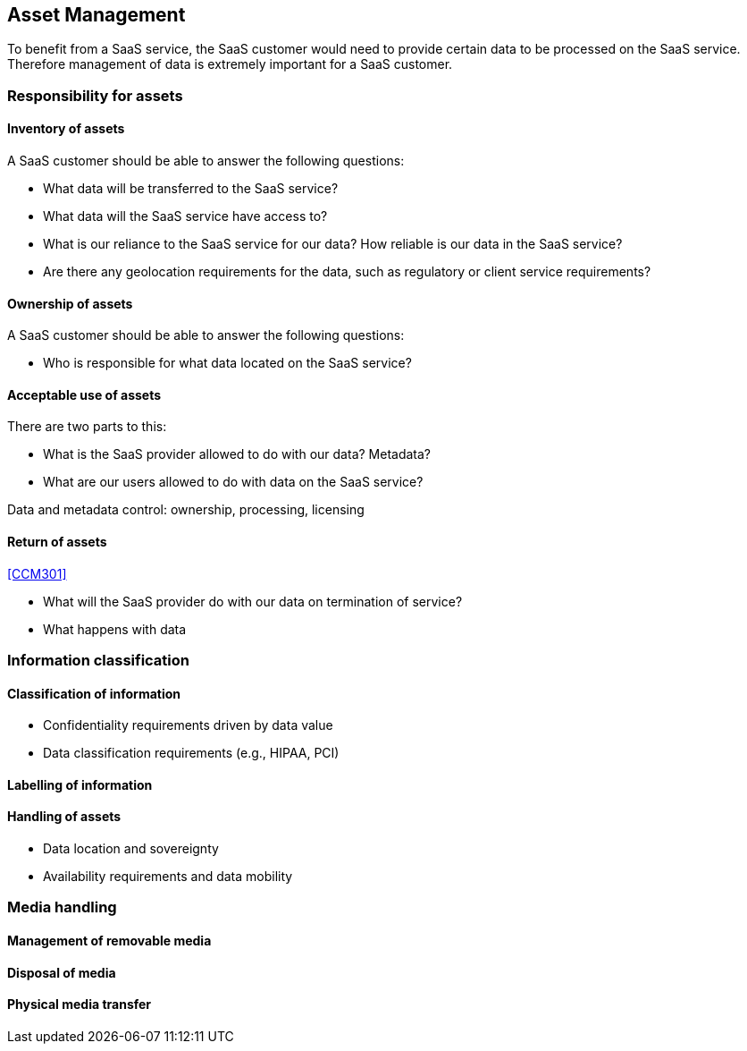 
[[asset-management]]
== Asset Management

To benefit from a SaaS service, the SaaS customer would need to provide certain data to be processed on the SaaS service. Therefore management of data is extremely important for a SaaS customer.

=== Responsibility for assets

==== Inventory of assets

A SaaS customer should be able to answer the following questions:

* What data will be transferred to the SaaS service?
* What data will the SaaS service have access to?
* What is our reliance to the SaaS service for our data? How reliable is our data in the SaaS service?
* Are there any geolocation requirements for the data, such as regulatory or client service requirements?

==== Ownership of assets

A SaaS customer should be able to answer the following questions:

* Who is responsible for what data located on the SaaS service?

==== Acceptable use of assets

There are two parts to this:

* What is the SaaS provider allowed to do with our data? Metadata?
* What are our users allowed to do with data on the SaaS service?

Data and metadata control: ownership, processing, licensing

==== Return of assets

<<CCM301>>

* What will the SaaS provider do with our data on termination of service?
* What happens with data

=== Information classification

==== Classification of information

* Confidentiality requirements driven by data value
* Data classification requirements (e.g., HIPAA, PCI)

==== Labelling of information

==== Handling of assets

* Data location and sovereignty
* Availability requirements and data mobility

=== Media handling

==== Management of removable media

==== Disposal of media

==== Physical media transfer
